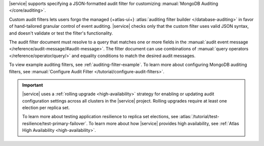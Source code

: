 |service| supports specifying a JSON-formatted audit filter
for customizing :manual:`MongoDB Auditing </core/auditing>`. 

Custom audit filters lets users forgo the managed 
{+atlas-ui+} :atlas:`auditing filter builder </database-auditing>`
in favor of hand-tailored granular control of event auditing.
|service| checks only that the custom filter uses valid
JSON syntax, and doesn't validate or test the filter's functionality.

The audit filter document must resolve to a query that matches one or 
more fields in the :manual:`audit event message 
</reference/audit-message/#audit-message>`.
The filter document can use combinations of :manual:`query operators
</reference/operator/query/>` and equality 
conditions to match the desired audit messages.

To view example auditing filters, see 
:ref:`auditing-filter-example`. To learn more about configuring MongoDB 
auditing filters, see :manual:`Configure Audit Filter 
</tutorial/configure-audit-filters>`.

.. important::

   |service| uses a :ref:`rolling upgrade <high-availability>` strategy 
   for enabling or updating audit configuration settings across all 
   clusters in the |service| project. Rolling upgrades require at least 
   one election per replica set. 

   To learn more about testing application resilience to replica set
   elections, see
   :atlas:`/tutorial/test-resilience/test-primary-failover`. To learn more
   about how |service| provides high availability, see
   :ref:`Atlas High Availability <high-availability>`. 
   